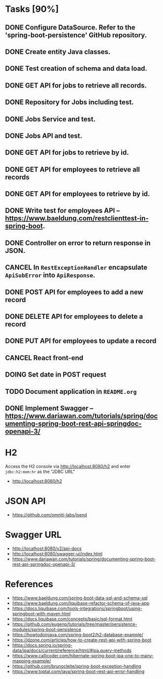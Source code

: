 * Tasks [90%]

** DONE Configure DataSource. Refer to the 'spring-boot-persistence' GitHub repository.
** DONE Create entity Java classes.
** DONE Test creation of schema and data load.
** DONE GET API for jobs to retrieve all records.
** DONE Repository for Jobs including test.
** DONE Jobs Service and test.
** DONE Jobs API and test.
** DONE GET API for jobs to retrieve by id.
** DONE GET API for employees to retrieve all records
** DONE GET API for employees to retrieve by id.
** DONE Write test for employees API -- [[https://www.baeldung.com/restclienttest-in-spring-boot]].
** DONE Controller on error to return response in JSON.
** CANCEL In =RestExceptionHandler= encapsulate =ApiSubError= into =ApiResponse=.
** DONE POST API for employees to add a new record
** DONE DELETE API for employees to delete a record
** DONE PUT API for employees to update a record
** CANCEL React front-end
** DOING Set date in POST request
** TODO Document application in =README.org=
** DONE Implement Swagger -- https://www.dariawan.com/tutorials/spring/documenting-spring-boot-rest-api-springdoc-openapi-3/

* H2

Access the H2 console via [[http://localhost:8080/h2]] and enter =jdbc:h2:mem:hr= as the "JDBC URL"
- [[http://localhost:8080/h2]]

* JSON API

- [[https://github.com/omniti-labs/jsend]]

* Swagger URL

- [[http://localhost:8080/v2/api-docs]]
- [[http://localhost:8080/swagger-ui/index.html]]
- [[https://www.dariawan.com/tutorials/spring/documenting-spring-boot-rest-api-springdoc-openapi-3/]]

* References

- [[https://www.baeldung.com/spring-boot-data-sql-and-schema-sql]]
- [[https://www.baeldung.com/liquibase-refactor-schema-of-java-app]]
- [[https://docs.liquibase.com/tools-integrations/springboot/using-springboot-with-maven.html]]
- [[https://docs.liquibase.com/concepts/basic/sql-format.html]]
- [[https://github.com/eugenp/tutorials/tree/master/persistence-modules/spring-boot-persistence]]
- [[https://howtodoinjava.com/spring-boot2/h2-database-example/]]
- [[https://dzone.com/articles/how-to-create-rest-api-with-spring-boot]]
- [[https://docs.spring.io/spring-data/jpa/docs/current/reference/html/#jpa.query-methods]]
- [[https://www.callicoder.com/hibernate-spring-boot-jpa-one-to-many-mapping-example/]]
- [[https://github.com/brunocleite/spring-boot-exception-handling]]
- [[https://www.toptal.com/java/spring-boot-rest-api-error-handling]]
